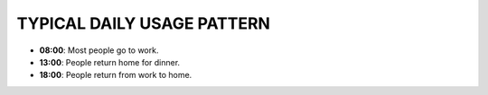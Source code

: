 TYPICAL DAILY USAGE PATTERN
---------------------------

- **08:00**: Most people go to work.
- **13:00**: People return home for dinner.
- **18:00**: People return from work to home.
